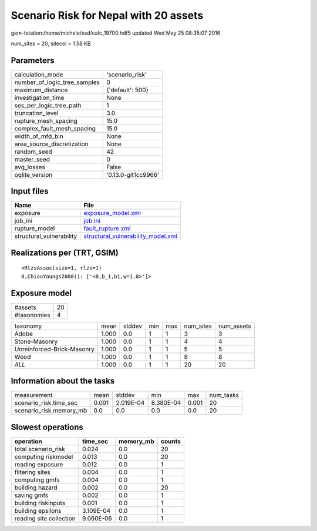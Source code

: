 Scenario Risk for Nepal with 20 assets
======================================

gem-tstation:/home/michele/ssd/calc_19700.hdf5 updated Wed May 25 08:35:07 2016

num_sites = 20, sitecol = 1.58 KB

Parameters
----------
============================ ===================
calculation_mode             'scenario_risk'    
number_of_logic_tree_samples 0                  
maximum_distance             {'default': 500}   
investigation_time           None               
ses_per_logic_tree_path      1                  
truncation_level             3.0                
rupture_mesh_spacing         15.0               
complex_fault_mesh_spacing   15.0               
width_of_mfd_bin             None               
area_source_discretization   None               
random_seed                  42                 
master_seed                  0                  
avg_losses                   False              
oqlite_version               '0.13.0-git1cc9966'
============================ ===================

Input files
-----------
======================== ==========================================================================
Name                     File                                                                      
======================== ==========================================================================
exposure                 `exposure_model.xml <exposure_model.xml>`_                                
job_ini                  `job.ini <job.ini>`_                                                      
rupture_model            `fault_rupture.xml <fault_rupture.xml>`_                                  
structural_vulnerability `structural_vulnerability_model.xml <structural_vulnerability_model.xml>`_
======================== ==========================================================================

Realizations per (TRT, GSIM)
----------------------------

::

  <RlzsAssoc(size=1, rlzs=1)
  0,ChiouYoungs2008(): ['<0,b_1,b1,w=1.0>']>

Exposure model
--------------
=========== ==
#assets     20
#taxonomies 4 
=========== ==

========================== ===== ====== === === ========= ==========
taxonomy                   mean  stddev min max num_sites num_assets
Adobe                      1.000 0.0    1   1   3         3         
Stone-Masonry              1.000 0.0    1   1   4         4         
Unreinforced-Brick-Masonry 1.000 0.0    1   1   5         5         
Wood                       1.000 0.0    1   1   8         8         
*ALL*                      1.000 0.0    1   1   20        20        
========================== ===== ====== === === ========= ==========

Information about the tasks
---------------------------
======================= ===== ========= ========= ===== =========
measurement             mean  stddev    min       max   num_tasks
scenario_risk.time_sec  0.001 2.019E-04 8.380E-04 0.001 20       
scenario_risk.memory_mb 0.0   0.0       0.0       0.0   20       
======================= ===== ========= ========= ===== =========

Slowest operations
------------------
======================= ========= ========= ======
operation               time_sec  memory_mb counts
======================= ========= ========= ======
total scenario_risk     0.024     0.0       20    
computing riskmodel     0.013     0.0       20    
reading exposure        0.012     0.0       1     
filtering sites         0.004     0.0       1     
computing gmfs          0.004     0.0       1     
building hazard         0.002     0.0       20    
saving gmfs             0.002     0.0       1     
building riskinputs     0.001     0.0       1     
building epsilons       3.109E-04 0.0       1     
reading site collection 9.060E-06 0.0       1     
======================= ========= ========= ======